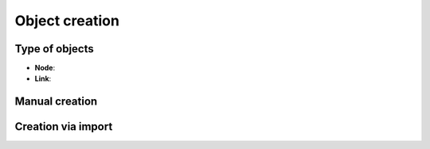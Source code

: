 ===============
Object creation
===============

Type of objects
---------------

* **Node**: 
* **Link**:

.. image:: /_static/objects/creation.png
   :alt: test
   :align: center

Manual creation
---------------


Creation via import
-------------------